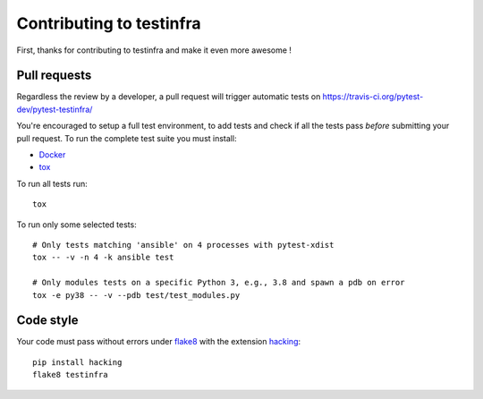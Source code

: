 #########################
Contributing to testinfra
#########################

First, thanks for contributing to testinfra and make it even more awesome !

Pull requests
=============

Regardless the review by a developer, a pull request will trigger automatic
tests on https://travis-ci.org/pytest-dev/pytest-testinfra/

You're encouraged to setup a full test environment, to add tests and check if
all the tests pass *before* submitting your pull request. To run the complete
test suite you must install:

- `Docker <https://www.docker.com>`_
- `tox <https://tox.readthedocs.io/en/latest/>`_

To run all tests run::

    tox

To run only some selected tests::

    # Only tests matching 'ansible' on 4 processes with pytest-xdist
    tox -- -v -n 4 -k ansible test

    # Only modules tests on a specific Python 3, e.g., 3.8 and spawn a pdb on error
    tox -e py38 -- -v --pdb test/test_modules.py


Code style
==========

Your code must pass without errors under `flake8
<https://flake8.readthedocs.io>`_ with the extension `hacking
<https://docs.openstack.org/hacking/latest/>`_::


    pip install hacking
    flake8 testinfra
